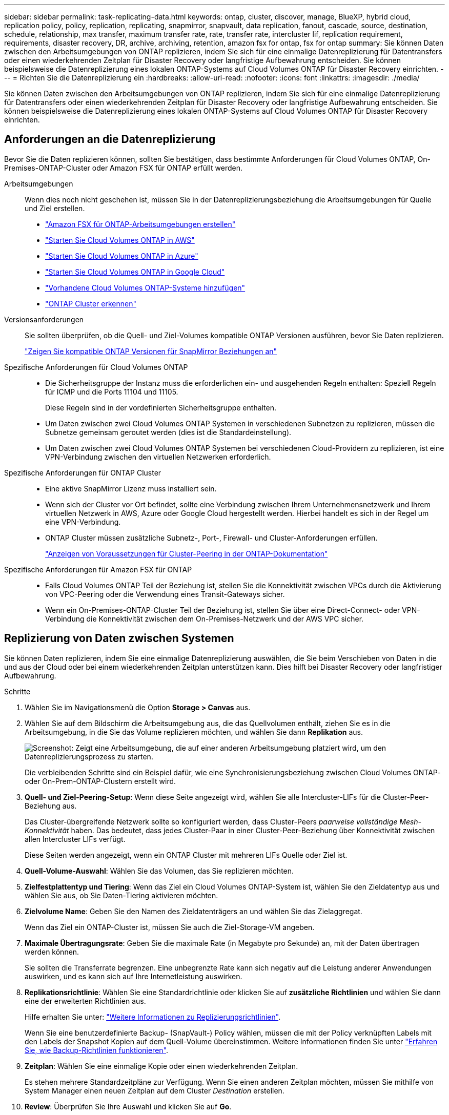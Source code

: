 ---
sidebar: sidebar 
permalink: task-replicating-data.html 
keywords: ontap, cluster, discover, manage, BlueXP, hybrid cloud, replication policy, policy, replication, replicating, snapmirror, snapvault, data replication, fanout, cascade, source, destination, schedule, relationship, max transfer, maximum transfer rate, rate, transfer rate, intercluster lif, replication requirement, requirements, disaster recovery, DR, archive, archiving, retention, amazon fsx for ontap, fsx for ontap 
summary: Sie können Daten zwischen den Arbeitsumgebungen von ONTAP replizieren, indem Sie sich für eine einmalige Datenreplizierung für Datentransfers oder einen wiederkehrenden Zeitplan für Disaster Recovery oder langfristige Aufbewahrung entscheiden. Sie können beispielsweise die Datenreplizierung eines lokalen ONTAP-Systems auf Cloud Volumes ONTAP für Disaster Recovery einrichten. 
---
= Richten Sie die Datenreplizierung ein
:hardbreaks:
:allow-uri-read: 
:nofooter: 
:icons: font
:linkattrs: 
:imagesdir: ./media/


[role="lead"]
Sie können Daten zwischen den Arbeitsumgebungen von ONTAP replizieren, indem Sie sich für eine einmalige Datenreplizierung für Datentransfers oder einen wiederkehrenden Zeitplan für Disaster Recovery oder langfristige Aufbewahrung entscheiden. Sie können beispielsweise die Datenreplizierung eines lokalen ONTAP-Systems auf Cloud Volumes ONTAP für Disaster Recovery einrichten.



== Anforderungen an die Datenreplizierung

Bevor Sie die Daten replizieren können, sollten Sie bestätigen, dass bestimmte Anforderungen für Cloud Volumes ONTAP, On-Premises-ONTAP-Cluster oder Amazon FSX für ONTAP erfüllt werden.

Arbeitsumgebungen:: Wenn dies noch nicht geschehen ist, müssen Sie in der Datenreplizierungsbeziehung die Arbeitsumgebungen für Quelle und Ziel erstellen.
+
--
* https://docs.netapp.com/us-en/bluexp-fsx-ontap/start/task-getting-started-fsx.html["Amazon FSX für ONTAP-Arbeitsumgebungen erstellen"^]
* https://docs.netapp.com/us-en/bluexp-cloud-volumes-ontap/task-deploying-otc-aws.html["Starten Sie Cloud Volumes ONTAP in AWS"^]
* https://docs.netapp.com/us-en/bluexp-cloud-volumes-ontap/task-deploying-otc-azure.html["Starten Sie Cloud Volumes ONTAP in Azure"^]
* https://docs.netapp.com/us-en/bluexp-cloud-volumes-ontap/task-deploying-gcp.html["Starten Sie Cloud Volumes ONTAP in Google Cloud"^]
* https://docs.netapp.com/us-en/bluexp-cloud-volumes-ontap/task-adding-systems.html["Vorhandene Cloud Volumes ONTAP-Systeme hinzufügen"^]
* https://docs.netapp.com/us-en/bluexp-ontap-onprem/task-discovering-ontap.html["ONTAP Cluster erkennen"^]


--
Versionsanforderungen:: Sie sollten überprüfen, ob die Quell- und Ziel-Volumes kompatible ONTAP Versionen ausführen, bevor Sie Daten replizieren.
+
--
https://docs.netapp.com/us-en/ontap/data-protection/compatible-ontap-versions-snapmirror-concept.html["Zeigen Sie kompatible ONTAP Versionen für SnapMirror Beziehungen an"^]

--
Spezifische Anforderungen für Cloud Volumes ONTAP::
+
--
* Die Sicherheitsgruppe der Instanz muss die erforderlichen ein- und ausgehenden Regeln enthalten: Speziell Regeln für ICMP und die Ports 11104 und 11105.
+
Diese Regeln sind in der vordefinierten Sicherheitsgruppe enthalten.

* Um Daten zwischen zwei Cloud Volumes ONTAP Systemen in verschiedenen Subnetzen zu replizieren, müssen die Subnetze gemeinsam geroutet werden (dies ist die Standardeinstellung).
* Um Daten zwischen zwei Cloud Volumes ONTAP Systemen bei verschiedenen Cloud-Providern zu replizieren, ist eine VPN-Verbindung zwischen den virtuellen Netzwerken erforderlich.


--
Spezifische Anforderungen für ONTAP Cluster::
+
--
* Eine aktive SnapMirror Lizenz muss installiert sein.
* Wenn sich der Cluster vor Ort befindet, sollte eine Verbindung zwischen Ihrem Unternehmensnetzwerk und Ihrem virtuellen Netzwerk in AWS, Azure oder Google Cloud hergestellt werden. Hierbei handelt es sich in der Regel um eine VPN-Verbindung.
* ONTAP Cluster müssen zusätzliche Subnetz-, Port-, Firewall- und Cluster-Anforderungen erfüllen.
+
https://docs.netapp.com/us-en/ontap-sm-classic/peering/reference_prerequisites_for_cluster_peering.html["Anzeigen von Voraussetzungen für Cluster-Peering in der ONTAP-Dokumentation"^]



--
Spezifische Anforderungen für Amazon FSX für ONTAP::
+
--
* Falls Cloud Volumes ONTAP Teil der Beziehung ist, stellen Sie die Konnektivität zwischen VPCs durch die Aktivierung von VPC-Peering oder die Verwendung eines Transit-Gateways sicher.
* Wenn ein On-Premises-ONTAP-Cluster Teil der Beziehung ist, stellen Sie über eine Direct-Connect- oder VPN-Verbindung die Konnektivität zwischen dem On-Premises-Netzwerk und der AWS VPC sicher.


--




== Replizierung von Daten zwischen Systemen

Sie können Daten replizieren, indem Sie eine einmalige Datenreplizierung auswählen, die Sie beim Verschieben von Daten in die und aus der Cloud oder bei einem wiederkehrenden Zeitplan unterstützen kann. Dies hilft bei Disaster Recovery oder langfristiger Aufbewahrung.

.Schritte
. Wählen Sie im Navigationsmenü die Option *Storage > Canvas* aus.
. Wählen Sie auf dem Bildschirm die Arbeitsumgebung aus, die das Quellvolumen enthält, ziehen Sie es in die Arbeitsumgebung, in die Sie das Volume replizieren möchten, und wählen Sie dann *Replikation* aus.
+
image:screenshot-drag-and-drop.png["Screenshot: Zeigt eine Arbeitsumgebung, die auf einer anderen Arbeitsumgebung platziert wird, um den Datenreplizierungsprozess zu starten."]

+
Die verbleibenden Schritte sind ein Beispiel dafür, wie eine Synchronisierungsbeziehung zwischen Cloud Volumes ONTAP- oder On-Prem-ONTAP-Clustern erstellt wird.

. *Quell- und Ziel-Peering-Setup*: Wenn diese Seite angezeigt wird, wählen Sie alle Intercluster-LIFs für die Cluster-Peer-Beziehung aus.
+
Das Cluster-übergreifende Netzwerk sollte so konfiguriert werden, dass Cluster-Peers _paarweise vollständige Mesh-Konnektivität_ haben. Das bedeutet, dass jedes Cluster-Paar in einer Cluster-Peer-Beziehung über Konnektivität zwischen allen Intercluster LIFs verfügt.

+
Diese Seiten werden angezeigt, wenn ein ONTAP Cluster mit mehreren LIFs Quelle oder Ziel ist.

. *Quell-Volume-Auswahl*: Wählen Sie das Volumen, das Sie replizieren möchten.
. *Zielfestplattentyp und Tiering*: Wenn das Ziel ein Cloud Volumes ONTAP-System ist, wählen Sie den Zieldatentyp aus und wählen Sie aus, ob Sie Daten-Tiering aktivieren möchten.
. *Zielvolume Name*: Geben Sie den Namen des Zieldatenträgers an und wählen Sie das Zielaggregat.
+
Wenn das Ziel ein ONTAP-Cluster ist, müssen Sie auch die Ziel-Storage-VM angeben.

. *Maximale Übertragungsrate*: Geben Sie die maximale Rate (in Megabyte pro Sekunde) an, mit der Daten übertragen werden können.
+
Sie sollten die Transferrate begrenzen. Eine unbegrenzte Rate kann sich negativ auf die Leistung anderer Anwendungen auswirken, und es kann sich auf Ihre Internetleistung auswirken.

. *Replikationsrichtlinie*: Wählen Sie eine Standardrichtlinie oder klicken Sie auf *zusätzliche Richtlinien* und wählen Sie dann eine der erweiterten Richtlinien aus.
+
Hilfe erhalten Sie unter: link:concept-replication-policies.html["Weitere Informationen zu Replizierungsrichtlinien"].

+
Wenn Sie eine benutzerdefinierte Backup- (SnapVault-) Policy wählen, müssen die mit der Policy verknüpften Labels mit den Labels der Snapshot Kopien auf dem Quell-Volume übereinstimmen. Weitere Informationen finden Sie unter link:concept-backup-policies.html["Erfahren Sie, wie Backup-Richtlinien funktionieren"].

. *Zeitplan*: Wählen Sie eine einmalige Kopie oder einen wiederkehrenden Zeitplan.
+
Es stehen mehrere Standardzeitpläne zur Verfügung. Wenn Sie einen anderen Zeitplan möchten, müssen Sie mithilfe von System Manager einen neuen Zeitplan auf dem Cluster _Destination_ erstellen.

. *Review*: Überprüfen Sie Ihre Auswahl und klicken Sie auf *Go*.


.Ergebnis
BlueXP startet den Datenreplizierungsprozess. Details zur Volume-Beziehung können Sie vom BlueXP Replizierungsservice anzeigen.
